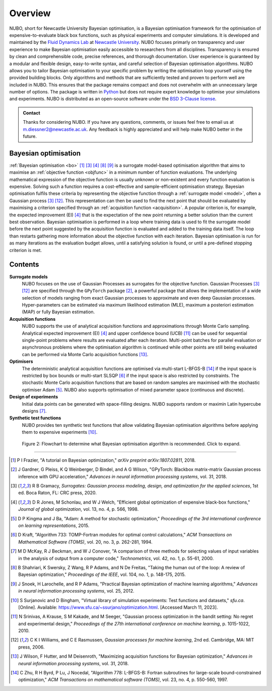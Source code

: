Overview
========
NUBO, short for Newcastle University Bayesian optimisation, is a Bayesian
optimisation framework for the optimisation of expensive-to-evaluate black box
functions, such as physical experiments and computer simulations. It is
developed and maintained by the `Fluid Dynamics Lab`_ at
`Newcastle University`_. NUBO focuses primarly on transparency and user
experience to make Bayesian optimisation easily accessible to researchers from
all disciplines. Transparency is ensured by clean and comprehensible code,
precise references, and thorough documentation. User experience is guaranteed
by a modular and flexible design, easy-to-write syntax, and careful selection
of Bayesian optimisation algorithms. NUBO allows you to tailor Bayesian 
optimisation to your specific problem by writing the optimisation loop yourself
using the provided building blocks. Only algorithms and methods that are
sufficiently tested and proven to perform well are included in NUBO. This
ensures that the package remains compact and does not overwhelm with an
unnecessary large number of options. The package is written in Python_ but does
not require expert knowledge to optimise your simulations and experiments. NUBO
is distributed as an open-source software under the `BSD 3-Clause license`_.

.. admonition:: Contact
   :class: seealso

   Thanks for considering NUBO. If you have any questions, comments, or issues
   feel free to email us at m.diessner2@newcastle.ac.uk. Any feedback is highly
   appreciated and will help make NUBO better in the future.

Bayesian optimisation
---------------------
:ref:`Bayesian optimisation <bo>` [#Frazier2018]_ [#Gramacy2020]_ [#Jones1998]_
[#Shahriari2015]_ [#Snoek2012]_ is a surrogate model-based optimisation
algorithm that aims to maximise an :ref:`objective function <objfunc>` in a
minimum number of function evaluations. The underlying mathematical expression
of the objective function is usually unknown or non-existent and every function
evaluation is expensive. Solving such a function requires a cost-effective and
sample-efficient optimisation strategy. Bayesian optimisation fulfils these
criteria by representing the objective function through a 
:ref:`surrogate model <model>`, often a Gaussian process [#Gramacy2020]_
[#Williams2006]_. This representation can then be used to find the next point
that should be evaluated by maximising a criterion specified through an
:ref:`acquisition function <acquisition>`. A popular criterion is, for
example, the expected improvement (EI) [#Jones1998]_ that is the expectation of
the new point returning a better solution than the current best observation.
Bayesian optimisation is performed in a loop where training data is used to fit
the surrogate model before the next point suggested by the acquisition function
is evaluated and added to the training data itself. The loop than restarts
gathering more information about the objective function with each iteration.
Bayesian optimisation is run for as many iterations as the evaluation budget
allows, until a satisfying solution is found, or until a pre-defined stopping
criterion is met.

.. only:: html

    .. figure:: bo.gif

        Figure 1: Bayesian optimisation of a 1D toy function with a budget of
        20 evaluations.


Contents
--------
**Surrogate models**
  NUBO focuses on the use of Gaussian Processes as surrogates for the objective
  function. Gaussian Processes [#Gramacy2020]_ [#Williams2006]_ are specified
  through the ``GPyTorch`` package [#Gardner2018]_, a powerful package that
  allows the implementation of a wide selection of models ranging from exact
  Gaussian processes to approximate and even deep Gaussian processes.
  Hyper-parameters can be estimated via maximum likelihood estimation (MLE),
  maximum a posteriori estimation (MAP) or fully Bayesian estimation.
  
**Acquisition functions**
  NUBO supports the use of analytical acquisition functions and approximations
  through Monte Carlo sampling. Analytical expected improvement (EI)
  [#Jones1998]_ and upper confidence bound (UCB) [#Srinivas2010]_ can be used
  for sequential single-point problems where results are evaluated after each
  iteration. Multi-point   batches for parallel evaluation or asynchronous
  problems where the optimisation algorithm is continued while other points
  are still being evaluated can be performed via Monte Carlo acquisition
  functions [#Wilson2018]_.

**Optimisers**
  The deterministic analytical acquisition functions are optimised via
  multi-start L-BFGS-B [#Zhu1997]_ if the input space is restricted by box
  bounds or multi-start SLSQP [#Kraft1994]_ if the input space is also
  restricted by constraints. The stochastic Monte Carlo acquisition functions
  that are based on random samples are maximised with the stochastic optimiser
  Adam [#Kingma2015]_. NUBO also supports optimisation of mixed parameter space
  (continuous and discrete).

**Design of experiments**
  Initial data points can be generated with space-filling designs. NUBO
  supports random or maximin Latin hypercube designs [#McKay2000]_.

**Synthetic test functions**
  NUBO provides ten synthetic test functions that allow validating Bayesian
  optimisation algorithms before applying them to expensive experiments
  [#Surjanovic2023]_.

.. figure:: flowchart.png
  :target: file:///Users/mikediessner/Git/nubo/docs/_build/html/_images/flowchart.png
  
  Figure 2: Flowchart to determine what Bayesian optimisation algorithm is recommended.
  Click to expand.

----

.. _`Fluid Dynamics Lab`: https://www.experimental-fluid-dynamics.com
.. _`Newcastle University`: https://www.ncl.ac.uk
.. _Python: https://www.python.org
.. _`BSD 3-Clause license`: https://github.com/mikediessner/nubo/blob/main/LICENSE.md

.. [#Frazier2018] P I Frazier, "A tutorial on Bayesian optimization," *arXiv preprint arXiv:1807.02811*, 2018.
.. [#Gardner2018] J Gardner, G Pleiss, K Q Weinberger, D Bindel, and A G Wilson, "GPyTorch: Blackbox matrix-matrix Gaussian process inference with GPU acceleration," *Advances in neural information processing systems*, vol. 31, 2018.
.. [#Gramacy2020] R B Gramacy, *Surrogates: Gaussian process modeling, design, and optimization for the applied sciences*, 1st ed. Boca Raton, FL: CRC press, 2020.
.. [#Jones1998] D R Jones, M Schonlau, and W J Welch, "Efficient global optimization of expensive black-box functions," *Journal of global optimization*, vol. 13, no. 4, p. 566, 1998.
.. [#Kingma2015] D P Kingma and J Ba, "Adam: A method for stochastic optimization," *Proceedings of the 3rd international conference on learning representations*, 2015.
.. [#Kraft1994] D Kraft, "Algorithm 733: TOMP-Fortran modules for optimal control calculations," *ACM Transactions on Mathematical Software (TOMS)*, vol. 20, no. 3, p. 262-281, 1994.
.. [#McKay2000] M D McKay, R J Beckman, and W J Conover, "A comparison of three methods for selecting values of input variables in the analysis of output from a computer code," *Technometrics*, vol. 42, no. 1, p. 55-61, 2000.
.. [#Shahriari2015] B Shahriari, K Swersky, Z Wang, R P Adams, and N De Freitas, "Taking the human out of the loop: A review of Bayesian optimization," *Proceedings of the IEEE*, vol. 104, no. 1, p. 148-175, 2015.
.. [#Snoek2012] J Snoek, H Larochelle, and R P Adams, "Practical Bayesian optimization of machine learning algorithms," *Advances in neural information processing systems*, vol. 25, 2012.
.. [#Surjanovic2023] S Surjanovic and D Bingham, "Virtual library of simulation experiments: Test functions and datasets," *sfu.ca*. [Online]. Available: https://www.sfu.ca/~ssurjano/optimization.html. [Accessed March 11, 2023].
.. [#Srinivas2010] N Srinivas, A Krause, S M Kakade, and M Seeger, "Gaussian process optimization in the bandit setting: No regret and experimental design," *Proceedings of the 27th international conference on machine learning*, p. 1015-1022, 2010.
.. [#Williams2006] C K I Williams, and C E Rasmussen, *Gaussian processes for machine learning*, 2nd ed. Cambridge, MA: MIT press, 2006.
.. [#Wilson2018] J Wilson, F Hutter, and M Deisenroth, "Maximizing acquisition functions for Bayesian optimization," *Advances in neural information processing systems*, vol. 31, 2018.
.. [#Zhu1997] C Zhu, R H Byrd, P Lu, J Nocedal, "Algorithm 778: L-BFGS-B: Fortran subroutines for large-scale bound-constrained optimization," *ACM Transactions on mathematical software (TOMS)*, vol. 23, no. 4, p. 550-560, 1997.